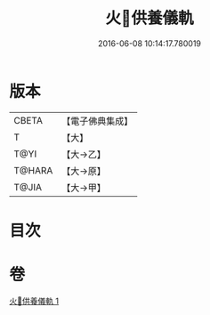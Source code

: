 #+TITLE: 火𤙖供養儀軌 
#+DATE: 2016-06-08 10:14:17.780019

* 版本
 |     CBETA|【電子佛典集成】|
 |         T|【大】     |
 |      T@YI|【大→乙】   |
 |    T@HARA|【大→原】   |
 |     T@JIA|【大→甲】   |

* 目次

* 卷
[[file:KR6j0084_001.txt][火𤙖供養儀軌 1]]

